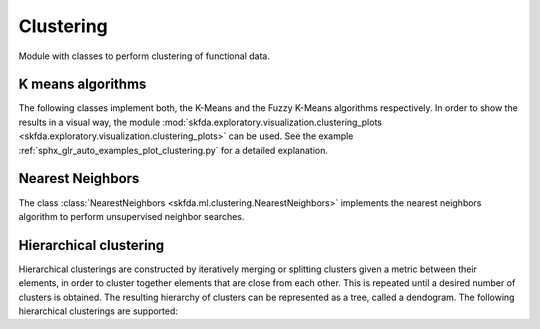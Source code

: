 .. _clustering-module:

Clustering
==========

Module with classes to perform clustering of functional data.


K means algorithms
------------------

The following classes implement both, the K-Means and the Fuzzy K-Means
algorithms respectively. In order to show the results in a visual way,
the module :mod:`skfda.exploratory.visualization.clustering_plots
<skfda.exploratory.visualization.clustering_plots>` can be used.
See the example :ref:`sphx_glr_auto_examples_plot_clustering.py` for a
detailed explanation.

.. autosummary::
   :toctree: autosummary

   skfda.ml.clustering.KMeans
   skfda.ml.clustering.FuzzyCMeans


Nearest Neighbors
-----------------

The class :class:`NearestNeighbors <skfda.ml.clustering.NearestNeighbors>`
implements the nearest neighbors algorithm to perform unsupervised neighbor
searches.

.. autosummary::
   :toctree: autosummary

   skfda.ml.clustering.NearestNeighbors

Hierarchical clustering
-----------------------

Hierarchical clusterings are constructed by iteratively merging or splitting
clusters given a metric between their elements, in order to cluster together
elements that are close from each other. This is repeated until a desired
number of clusters is obtained. The resulting hierarchy of clusters can be
represented as a tree, called a dendogram. The following hierarchical
clusterings are supported: 

.. autosummary::
   :toctree: autosummary

   skfda.ml.clustering.AgglomerativeClustering
